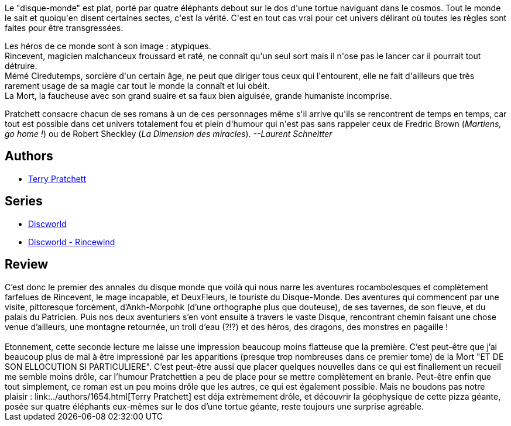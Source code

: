 :jbake-type: post
:jbake-status: published
:jbake-title: La Huitième Couleur (Les annales du Disque-Monde, #1)
:jbake-tags:  nouvelles, rayon-imaginaire, voyage,_année_2001,_mois_oct.,_note_4,fantasy,read
:jbake-date: 2001-10-09
:jbake-depth: ../../
:jbake-uri: goodreads/books/9782266071567.adoc
:jbake-bigImage: https://s.gr-assets.com/assets/nophoto/book/111x148-bcc042a9c91a29c1d680899eff700a03.png
:jbake-smallImage: https://s.gr-assets.com/assets/nophoto/book/50x75-a91bf249278a81aabab721ef782c4a74.png
:jbake-source: https://www.goodreads.com/book/show/2207705
:jbake-style: goodreads goodreads-book

++++
<div class="book-description">
Le "disque-monde" est plat, porté par quatre éléphants debout sur le dos d'une tortue naviguant dans le cosmos. Tout le monde le sait et quoiqu'en disent certaines sectes, c'est la vérité. C'est en tout cas vrai pour cet univers délirant où toutes les règles sont faites pour être transgressées. <p>Les héros de ce monde sont à son image : atypiques.<br /> Rincevent, magicien malchanceux froussard et raté, ne connaît qu'un seul sort mais il n'ose pas le lancer car il pourrait tout détruire.<br /> Mémé Ciredutemps, sorcière d'un certain âge, ne peut que diriger tous ceux qui l'entourent, elle ne fait d'ailleurs que très rarement usage de sa magie car tout le monde la connaît et lui obéit.<br /> La Mort, la faucheuse avec son grand suaire et sa faux bien aiguisée, grande humaniste incomprise. </p><p>Pratchett consacre chacun de ses romans à un de ces personnages même s'il arrive qu'ils se rencontrent de temps en temps, car tout est possible dans cet univers totalement fou et plein d'humour qui n'est pas sans rappeler ceux de Fredric Brown (<i>Martiens, go home !</i>) ou de Robert Sheckley (<i>La Dimension des miracles</i>). <i>--Laurent Schneitter</i></p>
</div>
++++


## Authors
* link:../authors/1654.html[Terry Pratchett]

## Series
* link:../series/Discworld.html[Discworld]
* link:../series/Discworld_-_Rincewind.html[Discworld - Rincewind]

## Review

++++
C’est donc le premier des annales du disque monde que voilà qui nous narre les aventures rocambolesques et complètement farfelues de Rincevent, le mage incapable, et DeuxFleurs, le touriste du Disque-Monde. Des aventures qui commencent par une visite, pittoresque forcément, d’Ankh-Morpohk (d’une orthographe plus que douteuse), de ses tavernes, de son fleuve, et du palais du Patricien. Puis nos deux aventuriers s’en vont ensuite à travers le vaste Disque, rencontrant chemin faisant une chose venue d’ailleurs, une montagne retournée, un troll d’eau (?!?) et des héros, des dragons, des monstres en pagaille !<br/><br/>Etonnement, cette seconde lecture me laisse une impression beaucoup moins flatteuse que la première. C’est peut-être que j’ai beaucoup plus de mal à être impressioné par les apparitions (presque trop nombreuses dans ce premier tome) de la Mort "ET DE SON ELLOCUTION SI PARTICULIERE". C’est peut-être aussi que placer quelques nouvelles dans ce qui est finallement un recueil me semble moins drôle, car l’humour Pratchettien a peu de place pour se mettre complètement en branle. Peut-être enfin que tout simplement, ce roman est un peu moins drôle que les autres, ce qui est également possible. Mais ne boudons pas notre plaisir : link:../authors/1654.html[Terry Pratchett] est déja extrèmement drôle, et découvrir la géophysique de cette pizza géante, posée sur quatre éléphants eux-mêmes sur le dos d’une tortue géante, reste toujours une surprise agréable.
++++
